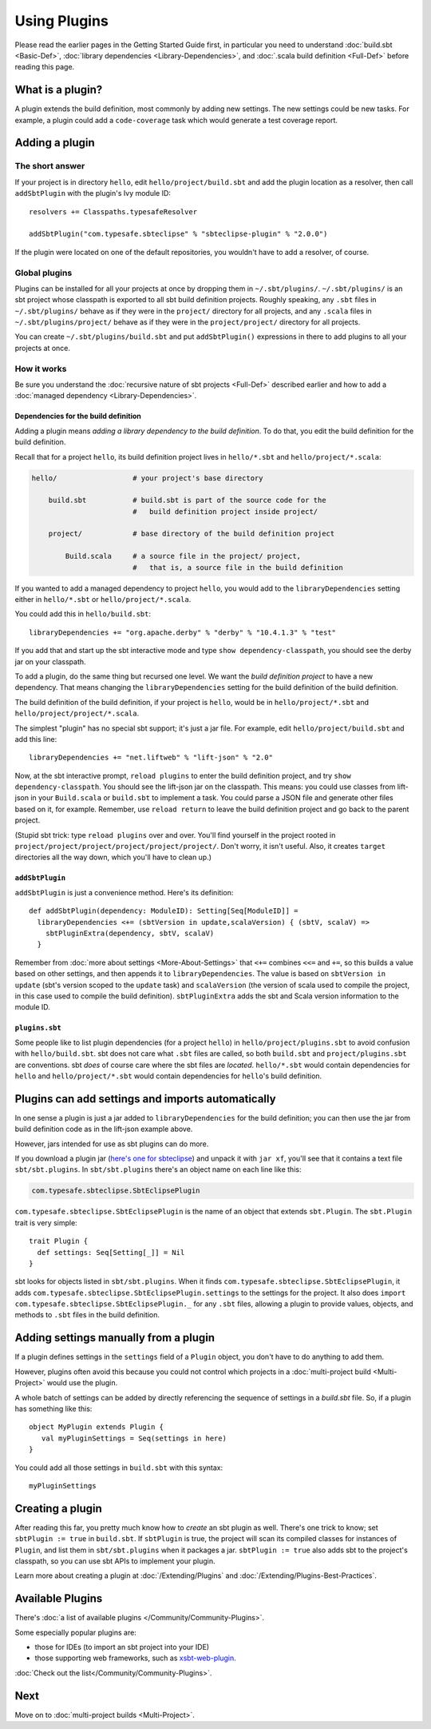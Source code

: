 =============
Using Plugins
=============

Please read the earlier pages in the Getting Started Guide first, in
particular you need to understand :doc:`build.sbt <Basic-Def>`,
:doc:`library dependencies <Library-Dependencies>`,
and :doc:`.scala build definition <Full-Def>` before reading
this page.

What is a plugin?
-----------------

A plugin extends the build definition, most commonly by adding new
settings. The new settings could be new tasks. For example, a plugin
could add a ``code-coverage`` task which would generate a test coverage
report.

Adding a plugin
---------------

The short answer
~~~~~~~~~~~~~~~~

If your project is in directory ``hello``, edit
``hello/project/build.sbt`` and add the plugin location as a resolver,
then call ``addSbtPlugin`` with the plugin's Ivy module ID:

::

    resolvers += Classpaths.typesafeResolver

    addSbtPlugin("com.typesafe.sbteclipse" % "sbteclipse-plugin" % "2.0.0")

If the plugin were located on one of the default repositories, you
wouldn't have to add a resolver, of course.

Global plugins
~~~~~~~~~~~~~~

Plugins can be installed for all your projects at once by dropping them
in ``~/.sbt/plugins/``. ``~/.sbt/plugins/`` is an sbt project whose
classpath is exported to all sbt build definition projects. Roughly
speaking, any ``.sbt`` files in ``~/.sbt/plugins/`` behave as if they
were in the ``project/`` directory for all projects, and any ``.scala``
files in ``~/.sbt/plugins/project/`` behave as if they were in the
``project/project/`` directory for all projects.

You can create ``~/.sbt/plugins/build.sbt`` and put ``addSbtPlugin()``
expressions in there to add plugins to all your projects at once.

How it works
~~~~~~~~~~~~

Be sure you understand the :doc:`recursive nature of sbt projects <Full-Def>`
described earlier and how to add a :doc:`managed dependency <Library-Dependencies>`.

Dependencies for the build definition
^^^^^^^^^^^^^^^^^^^^^^^^^^^^^^^^^^^^^

Adding a plugin means *adding a library dependency to the build
definition*. To do that, you edit the build definition for the build
definition.

Recall that for a project ``hello``, its build definition project lives
in ``hello/*.sbt`` and ``hello/project/*.scala``:

.. code-block:: text


       hello/                  # your project's base directory

           build.sbt           # build.sbt is part of the source code for the
                               #   build definition project inside project/

           project/            # base directory of the build definition project

               Build.scala     # a source file in the project/ project,
                               #   that is, a source file in the build definition

If you wanted to add a managed dependency to project ``hello``, you
would add to the ``libraryDependencies`` setting either in
``hello/*.sbt`` or ``hello/project/*.scala``.

You could add this in ``hello/build.sbt``:

::

    libraryDependencies += "org.apache.derby" % "derby" % "10.4.1.3" % "test"

If you add that and start up the sbt interactive mode and type
``show dependency-classpath``, you should see the derby jar on your
classpath.

To add a plugin, do the same thing but recursed one level. We want the
*build definition project* to have a new dependency. That means changing
the ``libraryDependencies`` setting for the build definition of the
build definition.

The build definition of the build definition, if your project is
``hello``, would be in ``hello/project/*.sbt`` and
``hello/project/project/*.scala``.

The simplest "plugin" has no special sbt support; it's just a jar file.
For example, edit ``hello/project/build.sbt`` and add this line:

::

    libraryDependencies += "net.liftweb" % "lift-json" % "2.0"

Now, at the sbt interactive prompt, ``reload plugins`` to enter the
build definition project, and try ``show dependency-classpath``. You
should see the lift-json jar on the classpath. This means: you could use
classes from lift-json in your ``Build.scala`` or ``build.sbt`` to
implement a task. You could parse a JSON file and generate other files
based on it, for example. Remember, use ``reload return`` to leave the
build definition project and go back to the parent project.

(Stupid sbt trick: type ``reload plugins`` over and over. You'll find
yourself in the project rooted in
``project/project/project/project/project/project/``. Don't worry, it
isn't useful. Also, it creates ``target`` directories all the way down,
which you'll have to clean up.)

``addSbtPlugin``
^^^^^^^^^^^^^^^^

``addSbtPlugin`` is just a convenience method. Here's its definition:

::

    def addSbtPlugin(dependency: ModuleID): Setting[Seq[ModuleID]] =
      libraryDependencies <+= (sbtVersion in update,scalaVersion) { (sbtV, scalaV) =>
        sbtPluginExtra(dependency, sbtV, scalaV)
      }

Remember from :doc:`more about settings <More-About-Settings>` that
``<+=`` combines ``<<=`` and ``+=``, so this builds a
value based on other settings, and then appends it to
``libraryDependencies``. The value is based on ``sbtVersion in update``
(sbt's version scoped to the ``update`` task) and ``scalaVersion`` (the
version of scala used to compile the project, in this case used to
compile the build definition). ``sbtPluginExtra`` adds the sbt and Scala
version information to the module ID.

``plugins.sbt``
^^^^^^^^^^^^^^^

Some people like to list plugin dependencies (for a project ``hello``)
in ``hello/project/plugins.sbt`` to avoid confusion with
``hello/build.sbt``. sbt does not care what ``.sbt`` files are called,
so both ``build.sbt`` and ``project/plugins.sbt`` are conventions. sbt
*does* of course care where the sbt files are *located*. ``hello/*.sbt``
would contain dependencies for ``hello`` and ``hello/project/*.sbt``
would contain dependencies for ``hello``'s build definition.

Plugins can add settings and imports automatically
--------------------------------------------------

In one sense a plugin is just a jar added to ``libraryDependencies`` for
the build definition; you can then use the jar from build definition
code as in the lift-json example above.

However, jars intended for use as sbt plugins can do more.

If you download a plugin jar (`here's one for
sbteclipse <http://repo.typesafe.com/typesafe/ivy-releases/com.typesafe.sbteclipse/sbteclipse/scala_2.9.1/sbt_0.11.0/1.4.0/jars/sbteclipse.jar>`_)
and unpack it with ``jar xf``, you'll see that it contains a text file
``sbt/sbt.plugins``. In ``sbt/sbt.plugins`` there's an object name on
each line like this:

.. code-block:: text

    com.typesafe.sbteclipse.SbtEclipsePlugin

``com.typesafe.sbteclipse.SbtEclipsePlugin`` is the name of an object
that extends ``sbt.Plugin``. The ``sbt.Plugin`` trait is very simple:

::

    trait Plugin {
      def settings: Seq[Setting[_]] = Nil
    }

sbt looks for objects listed in ``sbt/sbt.plugins``. When it finds
``com.typesafe.sbteclipse.SbtEclipsePlugin``, it adds
``com.typesafe.sbteclipse.SbtEclipsePlugin.settings`` to the settings
for the project. It also does
``import com.typesafe.sbteclipse.SbtEclipsePlugin._`` for any ``.sbt``
files, allowing a plugin to provide values, objects, and methods to
``.sbt`` files in the build definition.

Adding settings manually from a plugin
--------------------------------------

If a plugin defines settings in the ``settings`` field of a ``Plugin``
object, you don't have to do anything to add them.

However, plugins often avoid this because you could not control which
projects in a :doc:`multi-project build <Multi-Project>` would use the plugin.

A whole batch of settings can be added by directly referencing the sequence of settings in a `build.sbt` file. So, if a plugin has something like this:

::

    object MyPlugin extends Plugin {
       val myPluginSettings = Seq(settings in here)
    }

You could add all those settings in ``build.sbt`` with this syntax:

::

    myPluginSettings

Creating a plugin
-----------------

After reading this far, you pretty much know how to *create* an sbt
plugin as well. There's one trick to know; set ``sbtPlugin := true`` in
``build.sbt``. If ``sbtPlugin`` is true, the project will scan its
compiled classes for instances of ``Plugin``, and list them in
``sbt/sbt.plugins`` when it packages a jar. ``sbtPlugin := true`` also
adds sbt to the project's classpath, so you can use sbt APIs to
implement your plugin.

Learn more about creating a plugin at :doc:`/Extending/Plugins`
and :doc:`/Extending/Plugins-Best-Practices`.

Available Plugins
-----------------

There's :doc:`a list of available plugins </Community/Community-Plugins>`.

Some especially popular plugins are:

-  those for IDEs (to import an sbt project into your IDE)
-  those supporting web frameworks, such as
   `xsbt-web-plugin <https://github.com/JamesEarlDouglas/xsbt-web-plugin>`_.

:doc:`Check out the list</Community/Community-Plugins>`.

Next
----

Move on to :doc:`multi-project builds <Multi-Project>`.
